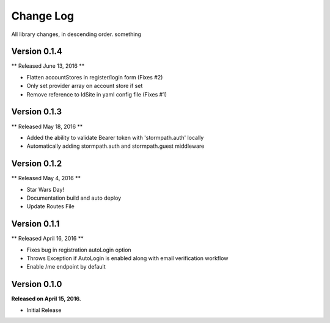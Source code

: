 .. _changelog:

Change Log
==========

All library changes, in descending order. something

Version 0.1.4
-------------

** Released June 13, 2016 **

- Flatten accountStores in register/login form (Fixes #2)
- Only set provider array on account store if set
- Remove reference to IdSite in yaml config file (Fixes #1)

Version 0.1.3
-------------

** Released May 18, 2016 **

- Added the ability to validate Bearer token with 'stormpath.auth' locally
- Automatically adding stormpath.auth and stormpath.guest middleware

Version 0.1.2
-------------

** Released May 4, 2016 **

- Star Wars Day!
- Documentation build and auto deploy
- Update Routes File

Version 0.1.1
-------------

** Released April 16, 2016 **

- Fixes bug in registration autoLogin option
- Throws Exception if AutoLogin is enabled along with email verification workflow
- Enable /me endpoint by default

Version 0.1.0
-------------

**Released on April 15, 2016.**

- Initial Release


